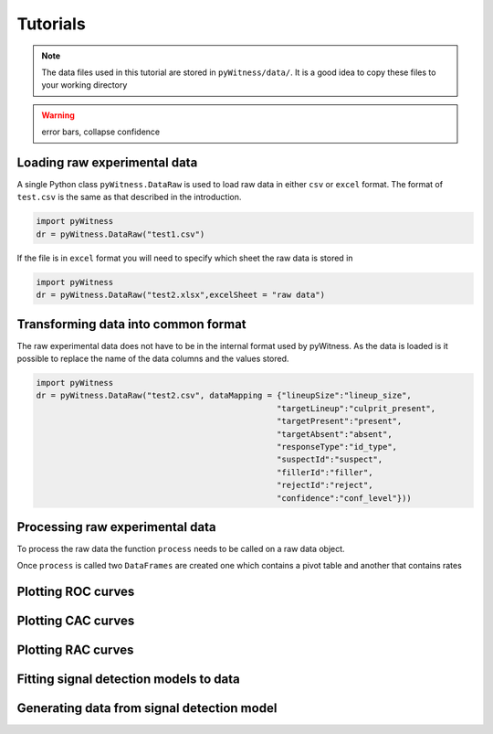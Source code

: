 Tutorials
=========

.. note::
   The data files used in this tutorial are stored in ``pyWitness/data/``. It is a good idea to copy these files to your working 
   directory

.. warning::
   error bars, collapse confidence

Loading raw experimental data
-----------------------------

A single Python class ``pyWitness.DataRaw`` is used to load raw data in either ``csv`` or ``excel`` format. The format of ``test.csv``
is the same as that described in the introduction. 

.. code-block :: python 

   import pyWitness
   dr = pyWitness.DataRaw("test1.csv")

If the file is in ``excel`` format you will need to specify which sheet the raw data is stored in 

.. code-block :: python 
      
   import pyWitness
   dr = pyWitness.DataRaw("test2.xlsx",excelSheet = "raw data")

Transforming data into common format
------------------------------------

The raw experimental data does not have to be in the internal format used by pyWitness. As the data is loaded is it possible to replace 
the name of the data columns and the values stored.

.. code-block :: python 

   import pyWitness
   dr = pyWitness.DataRaw("test2.csv", dataMapping = {"lineupSize":"lineup_size",
                                                     "targetLineup":"culprit_present",
						     "targetPresent":"present",
						     "targetAbsent":"absent",
						     "responseType":"id_type",
						     "suspectId":"suspect",
						     "fillerId":"filler",
						     "rejectId":"reject",
						     "confidence":"conf_level"}))


Processing raw experimental data
--------------------------------
To process the raw data the function ``process`` needs to be called on a raw data object. 

.. code-block :: python 
   :linenos:
   :emphasize-lines: 3

   import pyWitness
   dr = pyWitness.DataRaw("test1.csv")
   dp = dr.process()

Once ``process`` is called two ``DataFrames`` are created one which contains a pivot table and another that contains rates

.. code-block :: python 
   :linenos:
   :emphasize-lines: 4-5

   import pyWitness
   dr = pyWitness.DataRaw("test1.csv")
   dp = dr.process()
   dp.printPivot()
   dp.printRates()

Plotting ROC curves
-------------------

.. code-block :: python 
   :linenos:
   :emphasize-lines: 4

   import pyWitness
   dr = pyWitness.DataRaw("test1.csv")
   dp = dr.process()
   dp.plotROC()

Plotting CAC curves 
-------------------

.. code-block :: python 
   :linenos:
   :emphasize-lines: 4

   import pyWitness
   dr = pyWitness.DataRaw("test1.csv")
   dp = dr.process()
   dp.plotCAC()


Plotting RAC curves
-------------------

Fitting signal detection models to data
---------------------------------------

Generating data from signal detection model
-------------------------------------------

